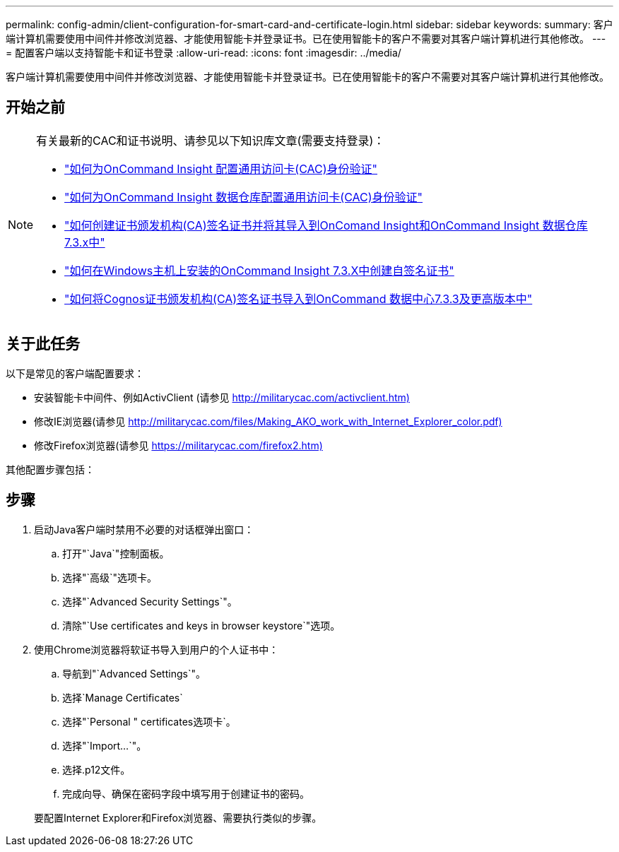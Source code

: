 ---
permalink: config-admin/client-configuration-for-smart-card-and-certificate-login.html 
sidebar: sidebar 
keywords:  
summary: 客户端计算机需要使用中间件并修改浏览器、才能使用智能卡并登录证书。已在使用智能卡的客户不需要对其客户端计算机进行其他修改。 
---
= 配置客户端以支持智能卡和证书登录
:allow-uri-read: 
:icons: font
:imagesdir: ../media/


[role="lead"]
客户端计算机需要使用中间件并修改浏览器、才能使用智能卡并登录证书。已在使用智能卡的客户不需要对其客户端计算机进行其他修改。



== 开始之前

[NOTE]
====
有关最新的CAC和证书说明、请参见以下知识库文章(需要支持登录)：

* https://kb.netapp.com/Advice_and_Troubleshooting/Data_Infrastructure_Management/OnCommand_Suite/How_to_configure_Common_Access_Card_(CAC)_authentication_for_NetApp_OnCommand_Insight["如何为OnCommand Insight 配置通用访问卡(CAC)身份验证"]
* https://kb.netapp.com/Advice_and_Troubleshooting/Data_Infrastructure_Management/OnCommand_Suite/How_to_configure_Common_Access_Card_(CAC)_authentication_for_NetApp_OnCommand_Insight_DataWarehouse["如何为OnCommand Insight 数据仓库配置通用访问卡(CAC)身份验证"]
* https://kb.netapp.com/Advice_and_Troubleshooting/Data_Infrastructure_Management/OnCommand_Suite/How_to_create_and_import_a_Certificate_Authority_(CA)_signed_certificate_into_OCI_and_DWH_7.3.X["如何创建证书颁发机构(CA)签名证书并将其导入到OnComand Insight和OnCommand Insight 数据仓库7.3.x中"]
* https://kb.netapp.com/Advice_and_Troubleshooting/Data_Infrastructure_Management/OnCommand_Suite/How_to_create_a_Self_Signed_Certificate_within_OnCommand_Insight_7.3.X_installed_on_a_Windows_Host["如何在Windows主机上安装的OnCommand Insight 7.3.X中创建自签名证书"]
* https://kb.netapp.com/Advice_and_Troubleshooting/Data_Infrastructure_Management/OnCommand_Suite/How_to_import_a_Cognos_Certificate_Authority_(CA)_signed_certificate_into_DWH_7.3.3_and_later["如何将Cognos证书颁发机构(CA)签名证书导入到OnCommand 数据中心7.3.3及更高版本中"]


====


== 关于此任务

以下是常见的客户端配置要求：

* 安装智能卡中间件、例如ActivClient (请参见 http://militarycac.com/activclient.htm)[]
* 修改IE浏览器(请参见 http://militarycac.com/files/Making_AKO_work_with_Internet_Explorer_color.pdf)[]
* 修改Firefox浏览器(请参见 https://militarycac.com/firefox2.htm)[]


其他配置步骤包括：



== 步骤

. 启动Java客户端时禁用不必要的对话框弹出窗口：
+
.. 打开"`Java`"控制面板。
.. 选择"`高级`"选项卡。
.. 选择"`Advanced Security Settings`"。
.. 清除"`Use certificates and keys in browser keystore`"选项。


. 使用Chrome浏览器将软证书导入到用户的个人证书中：
+
.. 导航到"`Advanced Settings`"。
.. 选择`Manage Certificates`
.. 选择"`Personal " certificates选项卡`。
.. 选择"`Import...`"。
.. 选择.p12文件。
.. 完成向导、确保在密码字段中填写用于创建证书的密码。


+
要配置Internet Explorer和Firefox浏览器、需要执行类似的步骤。


